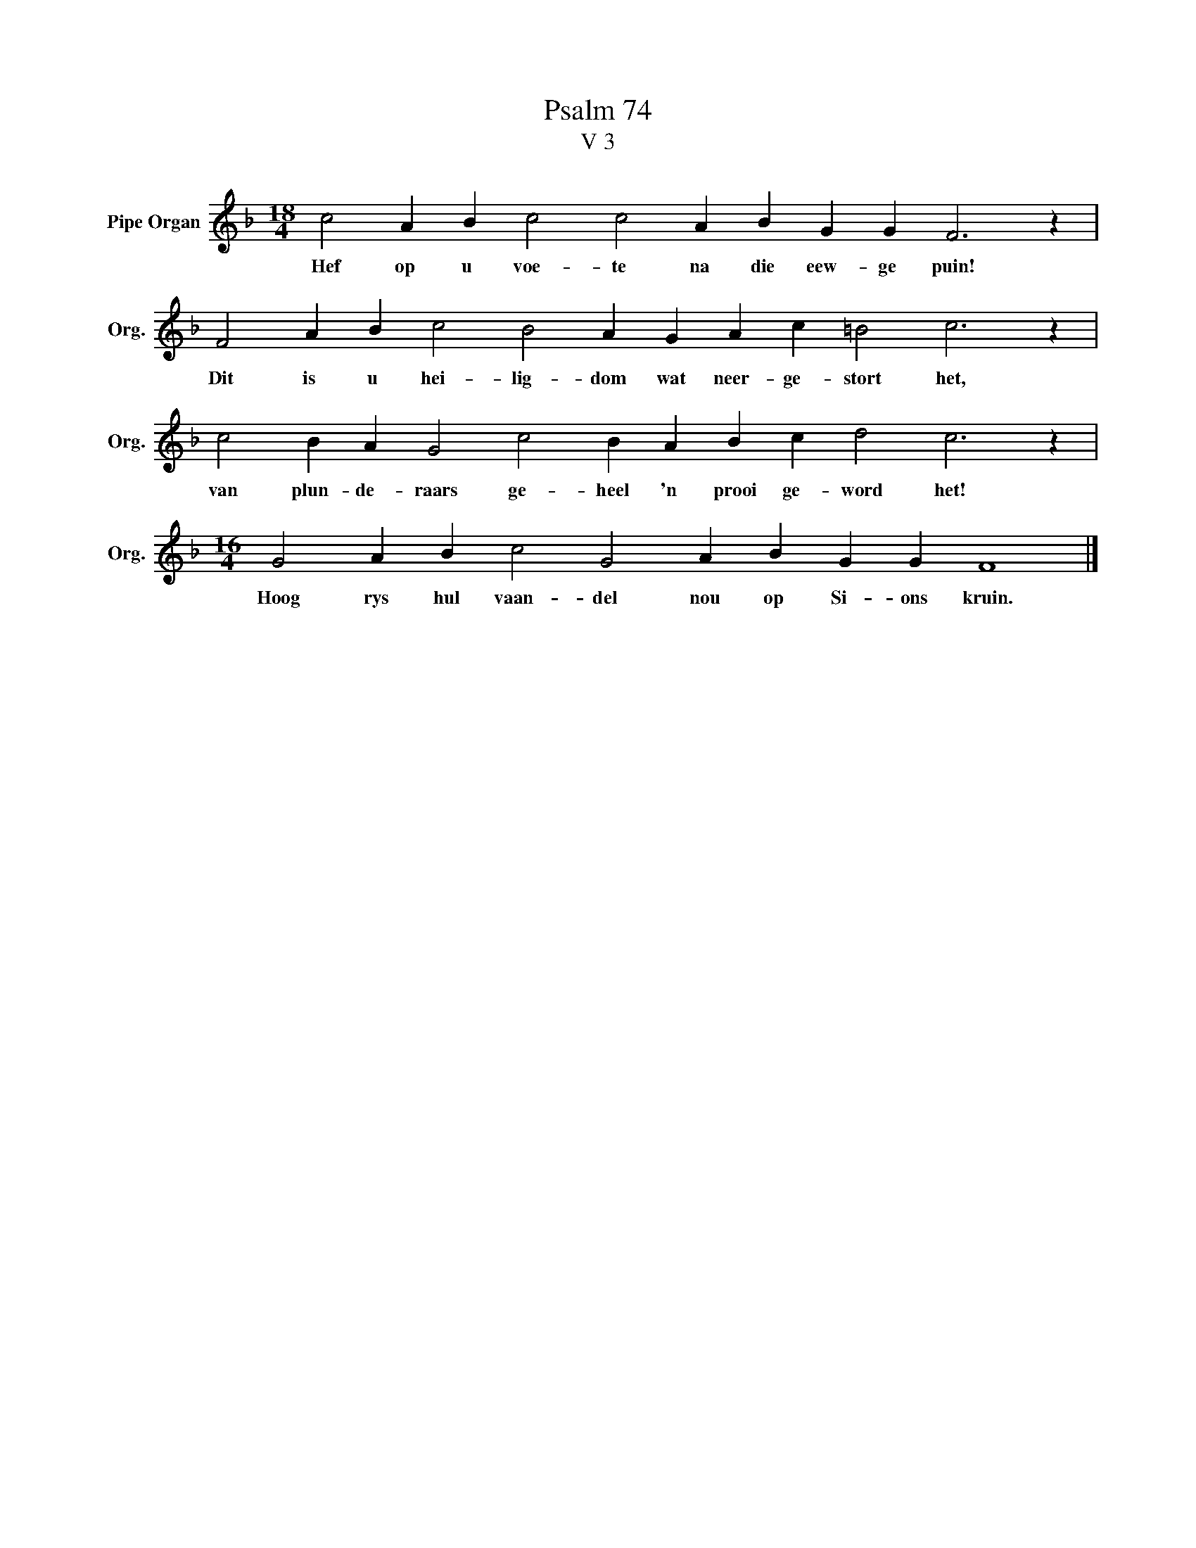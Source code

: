 X:1
T:Psalm 74
T:V 3
L:1/4
M:18/4
I:linebreak $
K:F
V:1 treble nm="Pipe Organ" snm="Org."
V:1
 c2 A B c2 c2 A B G G F3 z |$ F2 A B c2 B2 A G A c =B2 c3 z |$ c2 B A G2 c2 B A B c d2 c3 z |$ %3
w: Hef op u voe- te na die eew- ge puin!|Dit is u hei- lig- dom wat neer- ge- stort het,|van plun- de- raars ge- heel 'n prooi ge- word het!|
[M:16/4] G2 A B c2 G2 A B G G F4 |] %4
w: Hoog rys hul vaan- del nou op Si- ons kruin.|

